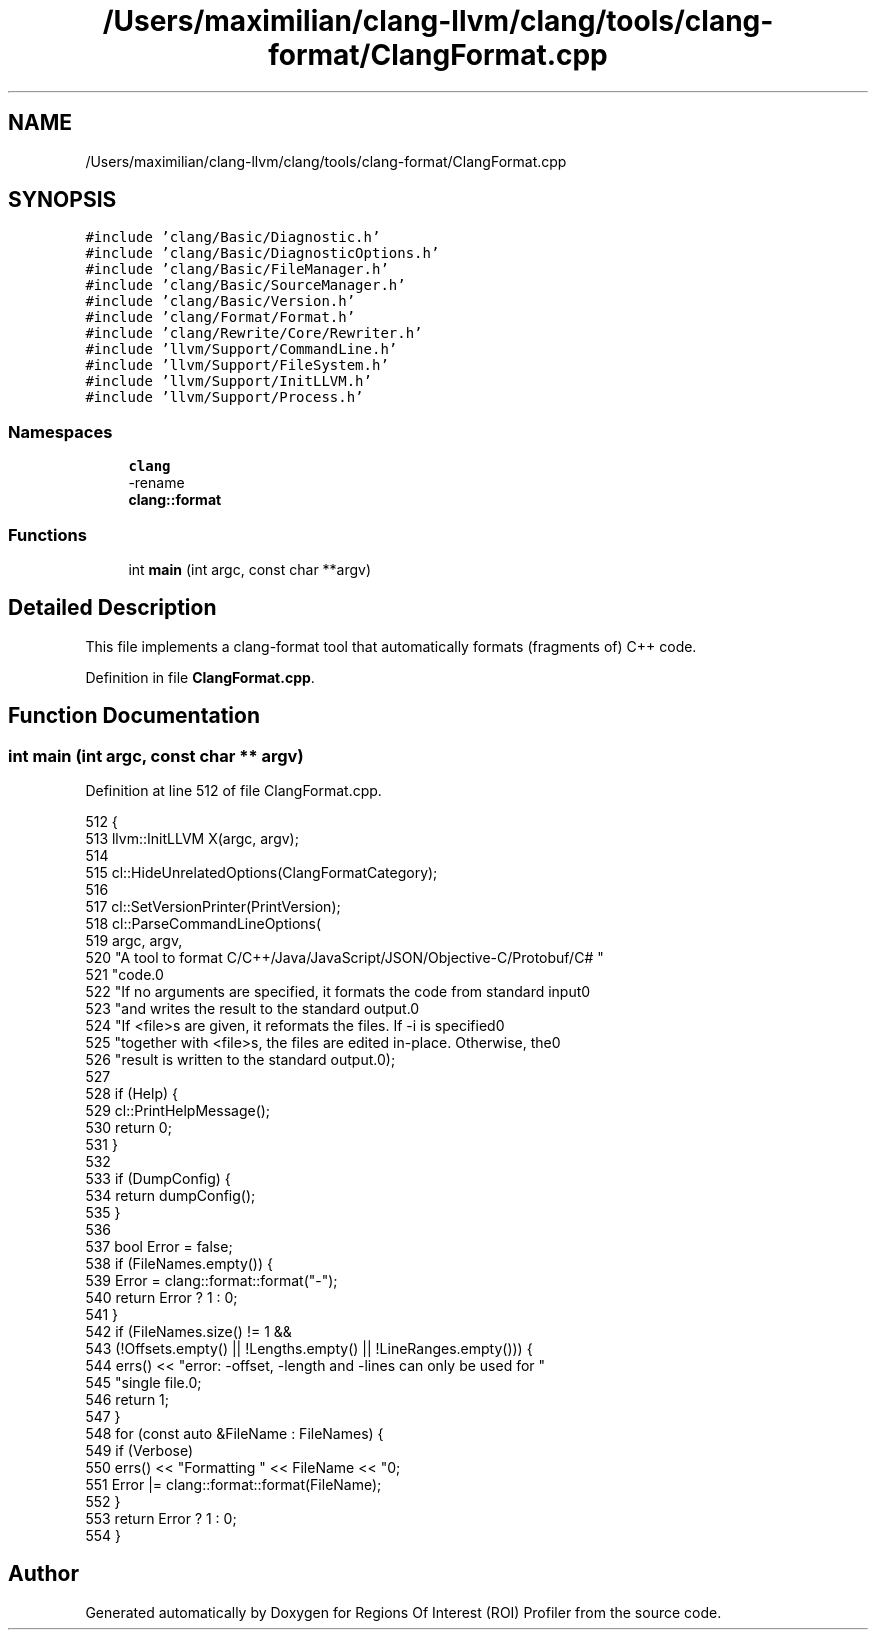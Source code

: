 .TH "/Users/maximilian/clang-llvm/clang/tools/clang-format/ClangFormat.cpp" 3 "Sat Feb 12 2022" "Version 1.2" "Regions Of Interest (ROI) Profiler" \" -*- nroff -*-
.ad l
.nh
.SH NAME
/Users/maximilian/clang-llvm/clang/tools/clang-format/ClangFormat.cpp
.SH SYNOPSIS
.br
.PP
\fC#include 'clang/Basic/Diagnostic\&.h'\fP
.br
\fC#include 'clang/Basic/DiagnosticOptions\&.h'\fP
.br
\fC#include 'clang/Basic/FileManager\&.h'\fP
.br
\fC#include 'clang/Basic/SourceManager\&.h'\fP
.br
\fC#include 'clang/Basic/Version\&.h'\fP
.br
\fC#include 'clang/Format/Format\&.h'\fP
.br
\fC#include 'clang/Rewrite/Core/Rewriter\&.h'\fP
.br
\fC#include 'llvm/Support/CommandLine\&.h'\fP
.br
\fC#include 'llvm/Support/FileSystem\&.h'\fP
.br
\fC#include 'llvm/Support/InitLLVM\&.h'\fP
.br
\fC#include 'llvm/Support/Process\&.h'\fP
.br

.SS "Namespaces"

.in +1c
.ti -1c
.RI " \fBclang\fP"
.br
.RI "-rename "
.ti -1c
.RI " \fBclang::format\fP"
.br
.in -1c
.SS "Functions"

.in +1c
.ti -1c
.RI "int \fBmain\fP (int argc, const char **argv)"
.br
.in -1c
.SH "Detailed Description"
.PP 
This file implements a clang-format tool that automatically formats (fragments of) C++ code\&. 
.PP
Definition in file \fBClangFormat\&.cpp\fP\&.
.SH "Function Documentation"
.PP 
.SS "int main (int argc, const char ** argv)"

.PP
Definition at line 512 of file ClangFormat\&.cpp\&.
.PP
.nf
512                                       {
513   llvm::InitLLVM X(argc, argv);
514 
515   cl::HideUnrelatedOptions(ClangFormatCategory);
516 
517   cl::SetVersionPrinter(PrintVersion);
518   cl::ParseCommandLineOptions(
519       argc, argv,
520       "A tool to format C/C++/Java/JavaScript/JSON/Objective-C/Protobuf/C# "
521       "code\&.\n\n"
522       "If no arguments are specified, it formats the code from standard input\n"
523       "and writes the result to the standard output\&.\n"
524       "If <file>s are given, it reformats the files\&. If -i is specified\n"
525       "together with <file>s, the files are edited in-place\&. Otherwise, the\n"
526       "result is written to the standard output\&.\n");
527 
528   if (Help) {
529     cl::PrintHelpMessage();
530     return 0;
531   }
532 
533   if (DumpConfig) {
534     return dumpConfig();
535   }
536 
537   bool Error = false;
538   if (FileNames\&.empty()) {
539     Error = clang::format::format("-");
540     return Error ? 1 : 0;
541   }
542   if (FileNames\&.size() != 1 &&
543       (!Offsets\&.empty() || !Lengths\&.empty() || !LineRanges\&.empty())) {
544     errs() << "error: -offset, -length and -lines can only be used for "
545               "single file\&.\n";
546     return 1;
547   }
548   for (const auto &FileName : FileNames) {
549     if (Verbose)
550       errs() << "Formatting " << FileName << "\n";
551     Error |= clang::format::format(FileName);
552   }
553   return Error ? 1 : 0;
554 }
.fi
.SH "Author"
.PP 
Generated automatically by Doxygen for Regions Of Interest (ROI) Profiler from the source code\&.

